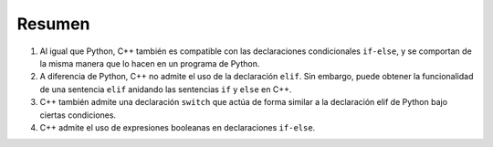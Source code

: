 Resumen 
=======

1. Al igual que Python, C++ también es compatible con las declaraciones condicionales ``if-else``, y se comportan de la misma manera que lo hacen en un programa de Python.
2. A diferencia de Python, C++ no admite el uso de la declaración ``elif``. Sin embargo, puede obtener la funcionalidad de una sentencia ``elif`` anidando las sentencias ``if`` y ``else`` en C++.
3. C++ también admite una declaración ``switch`` que actúa de forma similar a la declaración elif de Python bajo ciertas condiciones.
4. C++ admite el uso de expresiones booleanas en declaraciones ``if-else``.
